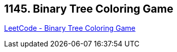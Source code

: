 == 1145. Binary Tree Coloring Game

https://leetcode.com/problems/binary-tree-coloring-game/[LeetCode - Binary Tree Coloring Game]

